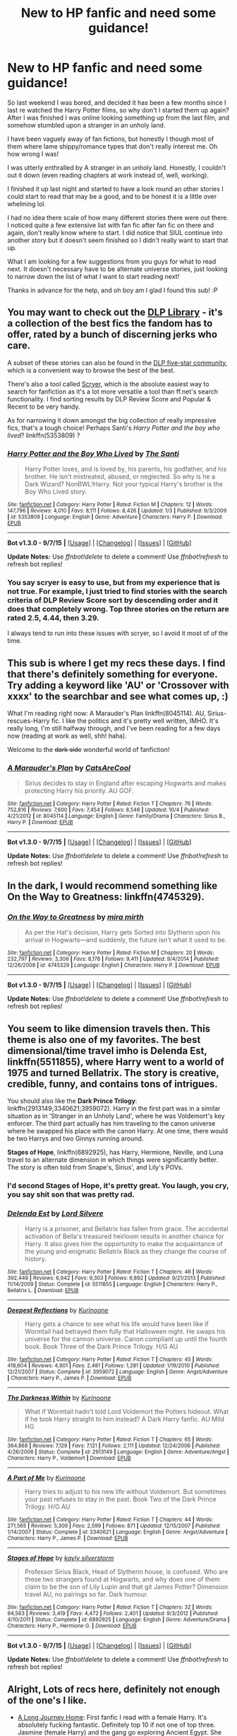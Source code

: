 #+TITLE: New to HP fanfic and need some guidance!

* New to HP fanfic and need some guidance!
:PROPERTIES:
:Author: jolli866
:Score: 27
:DateUnix: 1450346129.0
:DateShort: 2015-Dec-17
:FlairText: Request
:END:
So last weekend I was bored, and decided it has been a few months since I last re watched the Harry Potter films, so why don't I started them up again? After I was finished I was online looking something up from the last film, and somehow stumbled upon a stranger in an unholy land.

I have been vaguely away of fan fictions, but honestly I though most of them where lame shippy/romance types that don't really interest me. Oh how wrong I was!

I was utterly enthralled by A stranger in an unholy land. Honestly, I couldn't out it down (even reading chapters at work instead of, well, working).

I finished it up last night and started to have a look round an other stories I could start to read that may be a good, and to be honest it is a little over whelming lol.

I had no idea there scale of how many different stories there were out there. I noticed quite a few extensive list with fan fic after fan fic on there and again, don't really know where to start. I did notice that SIUL continue into another story but it doesn't seem finished so I didn't really want to start that up.

What I am looking for a few suggestions from you guys for what to read next. It doesn't necessary have to be alternate universe stories, just looking to narrow down the list of what I want to start reading next!

Thanks in advance for the help, and oh boy am I glad I found this sub! :P


** You may want to check out the [[https://forums.darklordpotter.net/forumdisplay.php?f=2][DLP Library]] - it's a collection of the best fics the fandom has to offer, rated by a bunch of discerning jerks who care.

A subset of these stories can also be found in the [[https://www.fanfiction.net/community/DLP-5-Starred-and-Featured-Authors/84507/][DLP five-star community]], which is a convenient way to browse the best of the best.

There's also a tool called [[https://scryer.darklordpotter.net/][Scryer]], which is the absolute easiest way to search for fanfiction as it's a lot more versatile a tool than ff.net's search functionality. I find sorting results by DLP Review Score and Popular & Recent to be very handy.

As for narrowing it down amongst the big collection of really impressive fics, that's a tough choice! Perhaps Santi's /Harry Potter and the boy who lived/? linkffn(5353809) ?
:PROPERTIES:
:Author: Dromeo
:Score: 16
:DateUnix: 1450348348.0
:DateShort: 2015-Dec-17
:END:

*** [[http://www.fanfiction.net/s/5353809/1/][*/Harry Potter and the Boy Who Lived/*]] by [[https://www.fanfiction.net/u/1239654/The-Santi][/The Santi/]]

#+begin_quote
  Harry Potter loves, and is loved by, his parents, his godfather, and his brother. He isn't mistreated, abused, or neglected. So why is he a Dark Wizard? NonBWL!Harry. Not your typical Harry's brother is the Boy Who Lived story.
#+end_quote

^{/Site/: [[http://www.fanfiction.net/][fanfiction.net]] *|* /Category/: Harry Potter *|* /Rated/: Fiction M *|* /Chapters/: 12 *|* /Words/: 147,796 *|* /Reviews/: 4,010 *|* /Favs/: 8,111 *|* /Follows/: 8,426 *|* /Updated/: 1/3 *|* /Published/: 9/3/2009 *|* /id/: 5353809 *|* /Language/: English *|* /Genre/: Adventure *|* /Characters/: Harry P. *|* /Download/: [[http://www.p0ody-files.com/ff_to_ebook/mobile/makeEpub.php?id=5353809][EPUB]]}

--------------

*Bot v1.3.0 - 9/7/15* *|* [[[https://github.com/tusing/reddit-ffn-bot/wiki/Usage][Usage]]] | [[[https://github.com/tusing/reddit-ffn-bot/wiki/Changelog][Changelog]]] | [[[https://github.com/tusing/reddit-ffn-bot/issues/][Issues]]] | [[[https://github.com/tusing/reddit-ffn-bot/][GitHub]]]

*Update Notes:* Use /ffnbot!delete/ to delete a comment! Use /ffnbot!refresh/ to refresh bot replies!
:PROPERTIES:
:Author: FanfictionBot
:Score: 2
:DateUnix: 1450348417.0
:DateShort: 2015-Dec-17
:END:


*** You say scryer is easy to use, but from my experience that is not true. For example, I just tried to find stories with the search criteria of DLP Review Score sort by descending order and it does that completely wrong. Top three stories on the return are rated 2.5, 4.44, then 3.29.

I always tend to run into these issues with scryer, so I avoid it most of of the time.
:PROPERTIES:
:Author: Evilsbane
:Score: 0
:DateUnix: 1450371832.0
:DateShort: 2015-Dec-17
:END:


** This sub is where I get my recs these days. I find that there's definitely something for everyone. Try adding a keyword like 'AU' or 'Crossover with xxxx' to the searchbar and see what comes up, :)

What I'm reading right now: A Marauder's Plan linkffn(8045114). AU, Sirius-rescues-Harry fic. I like the politics and it's pretty well written, IMHO. It's really long, I'm still halfway through, and I've been reading for a few days now (reading at work as well, shh! haha).

Welcome to the +dark side+ wonderful world of fanfiction!
:PROPERTIES:
:Author: serenehime
:Score: 7
:DateUnix: 1450348040.0
:DateShort: 2015-Dec-17
:END:

*** [[http://www.fanfiction.net/s/8045114/1/][*/A Marauder's Plan/*]] by [[https://www.fanfiction.net/u/3926884/CatsAreCool][/CatsAreCool/]]

#+begin_quote
  Sirius decides to stay in England after escaping Hogwarts and makes protecting Harry his priority. AU GOF.
#+end_quote

^{/Site/: [[http://www.fanfiction.net/][fanfiction.net]] *|* /Category/: Harry Potter *|* /Rated/: Fiction T *|* /Chapters/: 76 *|* /Words/: 752,816 *|* /Reviews/: 7,600 *|* /Favs/: 7,454 *|* /Follows/: 8,546 *|* /Updated/: 10/4 *|* /Published/: 4/21/2012 *|* /id/: 8045114 *|* /Language/: English *|* /Genre/: Family/Drama *|* /Characters/: Sirius B., Harry P. *|* /Download/: [[http://www.p0ody-files.com/ff_to_ebook/mobile/makeEpub.php?id=8045114][EPUB]]}

--------------

*Bot v1.3.0 - 9/7/15* *|* [[[https://github.com/tusing/reddit-ffn-bot/wiki/Usage][Usage]]] | [[[https://github.com/tusing/reddit-ffn-bot/wiki/Changelog][Changelog]]] | [[[https://github.com/tusing/reddit-ffn-bot/issues/][Issues]]] | [[[https://github.com/tusing/reddit-ffn-bot/][GitHub]]]

*Update Notes:* Use /ffnbot!delete/ to delete a comment! Use /ffnbot!refresh/ to refresh bot replies!
:PROPERTIES:
:Author: FanfictionBot
:Score: 1
:DateUnix: 1450348068.0
:DateShort: 2015-Dec-17
:END:


** In the dark, I would recommend something like On the Way to Greatness: linkffn(4745329).
:PROPERTIES:
:Author: Lord_Anarchy
:Score: 6
:DateUnix: 1450358221.0
:DateShort: 2015-Dec-17
:END:

*** [[http://www.fanfiction.net/s/4745329/1/][*/On the Way to Greatness/*]] by [[https://www.fanfiction.net/u/1541187/mira-mirth][/mira mirth/]]

#+begin_quote
  As per the Hat's decision, Harry gets Sorted into Slytherin upon his arrival in Hogwarts---and suddenly, the future isn't what it used to be.
#+end_quote

^{/Site/: [[http://www.fanfiction.net/][fanfiction.net]] *|* /Category/: Harry Potter *|* /Rated/: Fiction M *|* /Chapters/: 20 *|* /Words/: 232,797 *|* /Reviews/: 3,306 *|* /Favs/: 8,178 *|* /Follows/: 9,411 *|* /Updated/: 9/4/2014 *|* /Published/: 12/26/2008 *|* /id/: 4745329 *|* /Language/: English *|* /Characters/: Harry P. *|* /Download/: [[http://www.p0ody-files.com/ff_to_ebook/mobile/makeEpub.php?id=4745329][EPUB]]}

--------------

*Bot v1.3.0 - 9/7/15* *|* [[[https://github.com/tusing/reddit-ffn-bot/wiki/Usage][Usage]]] | [[[https://github.com/tusing/reddit-ffn-bot/wiki/Changelog][Changelog]]] | [[[https://github.com/tusing/reddit-ffn-bot/issues/][Issues]]] | [[[https://github.com/tusing/reddit-ffn-bot/][GitHub]]]

*Update Notes:* Use /ffnbot!delete/ to delete a comment! Use /ffnbot!refresh/ to refresh bot replies!
:PROPERTIES:
:Author: FanfictionBot
:Score: 1
:DateUnix: 1450358265.0
:DateShort: 2015-Dec-17
:END:


** You seem to like dimension travels then. This theme is also one of my favorites. The best dimensional/time travel imho is *Delenda Est*, linkffn(5511855), where Harry went to a world of 1975 and turned Bellatrix. The story is creative, credible, funny, and contains tons of intrigues.

You should also like the *Dark Prince Trilogy*: linkffn(2913149;3340621;3959072). Harry in the first part was in a similar situation as in 'Stranger in an Unholy Land', where he was Voldemort's key enforcer. The third part actually has him traveling to the canon universe where he swapped his place with the canon Harry. At one time, there would be two Harrys and two Ginnys running around.

*Stages of Hope*, linkffn(6892925), has Harry, Hermione, Neville, and Luna travel to an alternate dimension in which things were significantly better. The story is often told from Snape's, Sirius', and Lily's POVs.
:PROPERTIES:
:Author: InquisitorCOC
:Score: 5
:DateUnix: 1450370457.0
:DateShort: 2015-Dec-17
:END:

*** I'd second Stages of Hope, it's pretty great. You laugh, you cry, you say shit son that was pretty rad.
:PROPERTIES:
:Author: FutureTrunks
:Score: 3
:DateUnix: 1450384070.0
:DateShort: 2015-Dec-17
:END:


*** [[http://www.fanfiction.net/s/5511855/1/][*/Delenda Est/*]] by [[https://www.fanfiction.net/u/116880/Lord-Silvere][/Lord Silvere/]]

#+begin_quote
  Harry is a prisoner, and Bellatrix has fallen from grace. The accidental activation of Bella's treasured heirloom results in another chance for Harry. It also gives him the opportunity to make the acquaintance of the young and enigmatic Bellatrix Black as they change the course of history.
#+end_quote

^{/Site/: [[http://www.fanfiction.net/][fanfiction.net]] *|* /Category/: Harry Potter *|* /Rated/: Fiction T *|* /Chapters/: 46 *|* /Words/: 392,449 *|* /Reviews/: 6,942 *|* /Favs/: 9,303 *|* /Follows/: 6,892 *|* /Updated/: 9/21/2013 *|* /Published/: 11/14/2009 *|* /Status/: Complete *|* /id/: 5511855 *|* /Language/: English *|* /Characters/: Harry P., Bellatrix L. *|* /Download/: [[http://www.p0ody-files.com/ff_to_ebook/mobile/makeEpub.php?id=5511855][EPUB]]}

--------------

[[http://www.fanfiction.net/s/3959072/1/][*/Deepest Reflections/*]] by [[https://www.fanfiction.net/u/1034541/Kurinoone][/Kurinoone/]]

#+begin_quote
  Harry gets a chance to see what his life would have been like if Wormtail had betrayed them fully that Halloween night. He swaps his universe for the cannon universe. Canon compliant up until the fourth book. Book Three of the Dark Prince Trilogy. H/G AU
#+end_quote

^{/Site/: [[http://www.fanfiction.net/][fanfiction.net]] *|* /Category/: Harry Potter *|* /Rated/: Fiction T *|* /Chapters/: 45 *|* /Words/: 418,604 *|* /Reviews/: 4,901 *|* /Favs/: 2,481 *|* /Follows/: 1,281 *|* /Updated/: 1/19/2010 *|* /Published/: 12/21/2007 *|* /Status/: Complete *|* /id/: 3959072 *|* /Language/: English *|* /Genre/: Angst/Adventure *|* /Characters/: Harry P., James P. *|* /Download/: [[http://www.p0ody-files.com/ff_to_ebook/mobile/makeEpub.php?id=3959072][EPUB]]}

--------------

[[http://www.fanfiction.net/s/2913149/1/][*/The Darkness Within/*]] by [[https://www.fanfiction.net/u/1034541/Kurinoone][/Kurinoone/]]

#+begin_quote
  What if Wormtail hadn't told Lord Voldemort the Potters hideout. What if he took Harry straight to him instead? A Dark Harry fanfic. AU Mild HG
#+end_quote

^{/Site/: [[http://www.fanfiction.net/][fanfiction.net]] *|* /Category/: Harry Potter *|* /Rated/: Fiction T *|* /Chapters/: 65 *|* /Words/: 364,868 *|* /Reviews/: 7,129 *|* /Favs/: 7,121 *|* /Follows/: 2,111 *|* /Updated/: 12/24/2006 *|* /Published/: 4/26/2006 *|* /Status/: Complete *|* /id/: 2913149 *|* /Language/: English *|* /Genre/: Adventure/Angst *|* /Characters/: Harry P., Voldemort *|* /Download/: [[http://www.p0ody-files.com/ff_to_ebook/mobile/makeEpub.php?id=2913149][EPUB]]}

--------------

[[http://www.fanfiction.net/s/3340621/1/][*/A Part of Me/*]] by [[https://www.fanfiction.net/u/1034541/Kurinoone][/Kurinoone/]]

#+begin_quote
  Harry tries to adjust to his new life without Voldemort. But sometimes your past refuses to stay in the past. Book Two of the Dark Prince Trilogy. H/G AU
#+end_quote

^{/Site/: [[http://www.fanfiction.net/][fanfiction.net]] *|* /Category/: Harry Potter *|* /Rated/: Fiction T *|* /Chapters/: 44 *|* /Words/: 271,565 *|* /Reviews/: 5,309 *|* /Favs/: 2,599 *|* /Follows/: 871 *|* /Updated/: 12/15/2007 *|* /Published/: 1/14/2007 *|* /Status/: Complete *|* /id/: 3340621 *|* /Language/: English *|* /Genre/: Angst/Adventure *|* /Characters/: Harry P., James P. *|* /Download/: [[http://www.p0ody-files.com/ff_to_ebook/mobile/makeEpub.php?id=3340621][EPUB]]}

--------------

[[http://www.fanfiction.net/s/6892925/1/][*/Stages of Hope/*]] by [[https://www.fanfiction.net/u/291348/kayly-silverstorm][/kayly silverstorm/]]

#+begin_quote
  Professor Sirius Black, Head of Slytherin house, is confused. Who are these two strangers found at Hogwarts, and why does one of them claim to be the son of Lily Lupin and that git James Potter? Dimension travel AU, no pairings so far. Dark humour.
#+end_quote

^{/Site/: [[http://www.fanfiction.net/][fanfiction.net]] *|* /Category/: Harry Potter *|* /Rated/: Fiction T *|* /Chapters/: 32 *|* /Words/: 94,563 *|* /Reviews/: 3,419 *|* /Favs/: 4,472 *|* /Follows/: 2,401 *|* /Updated/: 9/3/2012 *|* /Published/: 4/10/2011 *|* /Status/: Complete *|* /id/: 6892925 *|* /Language/: English *|* /Genre/: Adventure/Drama *|* /Characters/: Harry P., Hermione G. *|* /Download/: [[http://www.p0ody-files.com/ff_to_ebook/mobile/makeEpub.php?id=6892925][EPUB]]}

--------------

*Bot v1.3.0 - 9/7/15* *|* [[[https://github.com/tusing/reddit-ffn-bot/wiki/Usage][Usage]]] | [[[https://github.com/tusing/reddit-ffn-bot/wiki/Changelog][Changelog]]] | [[[https://github.com/tusing/reddit-ffn-bot/issues/][Issues]]] | [[[https://github.com/tusing/reddit-ffn-bot/][GitHub]]]

*Update Notes:* Use /ffnbot!delete/ to delete a comment! Use /ffnbot!refresh/ to refresh bot replies!
:PROPERTIES:
:Author: FanfictionBot
:Score: 1
:DateUnix: 1450370557.0
:DateShort: 2015-Dec-17
:END:


** Alright, Lots of recs here, definitely not enough of the one's I like.

- [[https://www.fanfiction.net/s/9860311/1/A-Long-Journey-Home][A Long Journey Home]]: First fanfic I read with a female Harry. It's absolutely fucking fantastic. Definitely top 10 if not one of top three. Jasmine (female Harry) and the gang go exploring Ancient Egypt. She fucks up and has to take the long way back.

- [[https://www.fanfiction.net/s/9911469/1/Lily-and-the-Art-of-Being-Sisyphus][Lily and the Art of Being Sisyphus]]: Another one of my top 10 fics. Not sure how to describe this one really. Eleanor Potter is a strange girl who goes to meet her uncle death more often than she should and has odd conversations with her imaginary friend Lenin about the sad state of his revolution.

- [[https://www.fanfiction.net/s/6031176/1/Tied-for-Last][Tied for Last]]: We gotta get you into the weird ships somehow! This is a Tom RiddlexHermione and it's actually pretty good. It does quite well at portraying how fucked up their relationship would be if they ever did have one. (spoiler alert: It's /really/ fucked. Great fic though.)

- [[https://www.fanfiction.net/s/8192853/1/Yes-I-am-Harry-s-Brother][Yes I am Harry's Brother]]: This one is probably one of my favorite Voldemorts. The guy is subtle, manipulative, smart, and /really/ fucked in the head. Oh, and he's Harry's half-brother. Bet you didn't see that coming! Seriously though, this Voldemort's long-term plan is nothing short of awe-inspiring.

- [[https://www.fanfiction.net/s/10677106/1/Seventh-Horcrux][Seventh Horcrux]]: Probably one of the fandom's favorite fics. Harry is subsumed by the horcrux and an insane Lord Voldemort takes his place. Why does he do the things he does? Hell if I know. All I can tell is that it's funny as fuck.

- [[https://www.fanfiction.net/s/4916690/1/Holly-Evans-and-the-Spiral-Path][Holly Evans and the Spiral Path]]: This fic's a happy fic. Happy /Happy/ */Happy/* It has some of the most interesting explorations of womens' rights in the wizarding world I've ever read as well as some great stuff on mental magic. Definitely in my top 10.

- [[https://www.fanfiction.net/s/7370842/1/The-Worst-Muggles-Imaginable][The Worst Muggles Imagineable]]: Turns out the Durselys are Satanists and Harry is Lucifer's firstborn. Yeah. This story kicks ass.

- [[https://www.fanfiction.net/s/9340220/1/Crosswinds-of-Fate][Crosswinds of Fate]]: It's a crossover with Fate//Stay Night. It's got my favorite Dumbledore. He's got just the right mix of competance, political savvy, and power with just a touch of senility.

- [[https://www.fanfiction.net/s/3473224/1/The-Denarian-Renegade][The Denarian Renegade]]: Crossover with the Dresden Files. You don't need to know anything about it to get the crossover. It's a pretty fun read. It's got one of my top 5 Dumbledore's in it massively powerful, incredible magical knowledge, biggest badass ever. Seriously, his robes /eat things that get to close/ when he's fighting.

- [[https://www.fanfiction.net/s/8724634/1/The-Snow-Queen][The Snow Queen]]: Never gonna not recommend this. It's a fantastic read. Fem!Harry gets ported to the Hunger Gamesverse and then gets summoned back for the Triwizard Tournament. She's a charismatic psychopath with a gun fetish and Hermione pretty much becomes a female Mad-Eye Moody because she has nobody to trust at the school. It's got the best fucking Second Task I've ever read (fuck that boring ass lake. You'll understand why I say that when you've read this fic.) This one is probably my favorite fic of all time.

- [[https://www.fanfiction.net/s/7244255/1/One-Wizard-Too-Many][One Wizard Too Many]]: Harry's a tad psychopathic and he doesn't take to well to this whole Tri-Wizard thing.

- [[https://www.fanfiction.net/s/5199602/1/The-Thief-of-Hogwarts][The Thief of Hogwarts]]: Harry's a just your average thief who steals everything that's not nailed down and rearranges the stuff that is. Then he goes to Hogwarts.

- [[https://www.fanfiction.net/s/10645463/1/Hail-Odysseus][Hail Odysseus]]: Harry is raised by Gellert Grindelwald and heads of to Hogwarts for 5th year. Great fic. Easily in my top 20.

- [[https://www.google.com/url?sa=t&rct=j&q=&esrc=s&source=web&cd=1&cad=rja&uact=8&ved=0ahUKEwiJsYifvOPJAhWIez4KHUP7A3kQFgggMAA&url=https%3A%2F%2Fwww.fanfiction.net%2Fs%2F8177168%2F1%2FWand-and-Shield&usg=AFQjCNGaE03-Gf0-WuTm6htjC3KTsrLcvQ][Wand and Shield]]: Harry ends up in the MCU with Tony Stark and Iron Man and stuff. It's great. Probably one of the best crossovers in the fandom I think.

- [[http://www.fanfiction.net/s/10884162/1/][Incendio]]: Smaug lost his son to orcs years before taking Erebor. In another world Harry Potter is experiencing some strange new symptoms while taking part in the Tri-Wizard Tournament. But how could these two things possibly be connected?

- [[http://www.fanfiction.net/s/5483280/1/][Harry Potter and the Champion's Champion]]: It's a crack filled Ron bash fest. There's nothing but Ron bashing here. Don't read if you like Ron.

- [[https://www.fanfiction.net/s/8854828/1/A-Crime-Fitting-the-Punishment-or-Dumbledore-s-Monster][Dumbledore's Monster]]: Personally, I think that this is the only way that post canon thing can end. They didn't really tie up any of the loose ends, nothing really changed except now the Dark Lord is dead and his followers are no longer tied to the whims of an insane psychopath.

- [[https://www.fanfiction.net/s/4726291/1/Eternal-Return][Eternal Return]]: It's for the Greater Good. All of it. Probably one of my top ten fan fics.

- [[https://www.fanfiction.net/s/1291535/1/Betrayed][Betrayed]]: Harry is sent to Azkaban for a crime he didn't commit. One of the only good ones in this genre imo.

- [[https://www.fanfiction.net/s/8979274/1/Love-is-a-Many-Splendored-thing][Love is a Many Splendored Thing]]: Again, there's just something fishy about the epilogue that makes me love these kinds of stories. This one's better than the other imo though.

- [[https://www.google.com/url?sa=t&rct=j&q=&esrc=s&source=web&cd=1&cad=rja&uact=8&ved=0ahUKEwjmqI2IwePJAhVDcT4KHWHYCnkQFggdMAA&url=https%3A%2F%2Fwww.fanfiction.net%2Fs%2F2217444%2F1%2FA-Mary-Sue-Alphabet&usg=AFQjCNGr7ZO5IkWQxTi7CfCnY5z0VWzxhg][A Mary Sue Alphabet]]: This one makes fun of a bunch of Mary Sue stories. It's pretty funny.

- [[https://www.fanfiction.net/s/11635055/1/A-Certain-Scientific-Accelerator-may-also-be-a-wizard][A Certain Scientific Accelerator, may also be a wizard]]: I /really/ like this fic so far. Accelerator is Harry. He, Last Order, Railgun and Misaka Worst get dragged back to Hogwarts by the TriWizard Cup while they're experimenting on Accelerator's calculation assistance device. It's probably in my top five fics at the moment just because Last Order is [[http://vignette2.wikia.nocookie.net/to-aru-majutsu-no-index/images/8/84/LastOrder_Profile.png/revision/latest?cb=20110321095954][the]] [[http://vignette3.wikia.nocookie.net/to-aru-majutsu-no-index/images/e/e2/Last_Order1.jpg/revision/latest?cb=20100326130326][cutest]] [[https://49.media.tumblr.com/f35a88a7f38f5180c7e7cdfad1259ddc/tumblr_ms1horbhGS1sstysro1_400.gif][goddamn]] [[http://vignette2.wikia.nocookie.net/to-aru-majutsu-no-index/images/8/84/LastOrder_Profile.png/revision/latest?cb=20110321095954][character]] [[http://2.bp.blogspot.com/-SF7kWOeQOCE/VAXVUn_QHoI/AAAAAAAAA5g/wJ48tilPKqI/s1600/Screenshot_21.png][of]] [[http://i.imgur.com/dWkcEeo.gif][all time.]]

- [[https://parahumans.wordpress.com/table-of-contents/][Worm]]: It's the heartwarming story of a girl who gets superpowers and decides that she's gonna become a hero. She makes lots of new friends and defeats lots of villains with the help of a beautiful angel who loves to sing. It's not Harry Potter, but definitely a great short story for a plane ride ^{^{^{^{or}}}} ^{^{^{^{three}}}}

And that's most of my big recs. I've got about 100 other ones if you want more.
:PROPERTIES:
:Score: 5
:DateUnix: 1450377363.0
:DateShort: 2015-Dec-17
:END:

*** Man, you are a bad person, that might be the most misleading description for Worm that I have ever read.
:PROPERTIES:
:Author: Evilsbane
:Score: 2
:DateUnix: 1450417180.0
:DateShort: 2015-Dec-18
:END:

**** I know, I can't imagine being able to finish it in only 3x12 hour flights! That thing was LONG. Easily worth it, though.

And to expand on the description... Well, what are heroes if not villains with good PR? (And perhaps government sponsorship)
:PROPERTIES:
:Author: Dusk_Star
:Score: 2
:DateUnix: 1450455094.0
:DateShort: 2015-Dec-18
:END:

***** Don't get me wrong, I absolutely love Worm, it is a fantastic work of fiction. It's so long though, and I had to take breaks to process and cheer up every once in a while.
:PROPERTIES:
:Author: Evilsbane
:Score: 1
:DateUnix: 1450456627.0
:DateShort: 2015-Dec-18
:END:


** Oh man, how could I forget this one - linkffn(Prince of the Dark Kingdom)
:PROPERTIES:
:Author: midasgoldentouch
:Score: 5
:DateUnix: 1450378657.0
:DateShort: 2015-Dec-17
:END:

*** [[http://www.fanfiction.net/s/3766574/1/][*/Prince of the Dark Kingdom/*]] by [[https://www.fanfiction.net/u/1355498/Mizuni-sama][/Mizuni-sama/]]

#+begin_quote
  Ten years ago, Voldemort created his kingdom. Now a confused young wizard stumbles into it, and carves out a destiny. AU. Nondark Harry. MentorVoldemort. VII Ch.8 In which someone is dead, wounded, or kidnapped in every scene.
#+end_quote

^{/Site/: [[http://www.fanfiction.net/][fanfiction.net]] *|* /Category/: Harry Potter *|* /Rated/: Fiction M *|* /Chapters/: 147 *|* /Words/: 1,253,480 *|* /Reviews/: 10,709 *|* /Favs/: 6,147 *|* /Follows/: 5,560 *|* /Updated/: 6/17/2014 *|* /Published/: 9/3/2007 *|* /id/: 3766574 *|* /Language/: English *|* /Genre/: Drama/Adventure *|* /Characters/: Harry P., Voldemort *|* /Download/: [[http://www.p0ody-files.com/ff_to_ebook/mobile/makeEpub.php?id=3766574][EPUB]]}

--------------

*Bot v1.3.0 - 9/7/15* *|* [[[https://github.com/tusing/reddit-ffn-bot/wiki/Usage][Usage]]] | [[[https://github.com/tusing/reddit-ffn-bot/wiki/Changelog][Changelog]]] | [[[https://github.com/tusing/reddit-ffn-bot/issues/][Issues]]] | [[[https://github.com/tusing/reddit-ffn-bot/][GitHub]]]

*Update Notes:* Use /ffnbot!delete/ to delete a comment! Use /ffnbot!refresh/ to refresh bot replies!
:PROPERTIES:
:Author: FanfictionBot
:Score: 1
:DateUnix: 1450378764.0
:DateShort: 2015-Dec-17
:END:


*** This guy writes a million word story over the course of seven years and then abandones it. That sucks.
:PROPERTIES:
:Author: nounusednames
:Score: 0
:DateUnix: 1450461255.0
:DateShort: 2015-Dec-18
:END:


** My personal favourite fanfiction, and one that you'll find highly rated almost everywhere, is linkffn(Backwards with Purpose- Always and Always.) I would highly, highly, /highly/ recommend starting out here. It's an unforgettable journey, and the very first chapter can suck in people without the least interest in fanfiction- I can personally attest to that.
:PROPERTIES:
:Author: raddaya
:Score: 8
:DateUnix: 1450359783.0
:DateShort: 2015-Dec-17
:END:

*** On the flipside I thought it was terrible. It always felt corny and paedo-y to me if I'm thinking of the right fic.
:PROPERTIES:
:Author: FutureTrunks
:Score: 6
:DateUnix: 1450383944.0
:DateShort: 2015-Dec-17
:END:


*** [[http://www.fanfiction.net/s/4101650/1/][*/Backward With Purpose Part I: Always and Always/*]] by [[https://www.fanfiction.net/u/386600/Deadwoodpecker][/Deadwoodpecker/]]

#+begin_quote
  AU. Harry, Ron, and Ginny send themselves back in time to avoid the destruction of everything they hold dear, and the deaths of everyone they love. This story is now complete! Stay tuned for the sequel!
#+end_quote

^{/Site/: [[http://www.fanfiction.net/][fanfiction.net]] *|* /Category/: Harry Potter *|* /Rated/: Fiction M *|* /Chapters/: 57 *|* /Words/: 287,429 *|* /Reviews/: 4,203 *|* /Favs/: 4,946 *|* /Follows/: 1,740 *|* /Updated/: 10/12 *|* /Published/: 2/28/2008 *|* /Status/: Complete *|* /id/: 4101650 *|* /Language/: English *|* /Characters/: Harry P., Ginny W. *|* /Download/: [[http://www.p0ody-files.com/ff_to_ebook/mobile/makeEpub.php?id=4101650][EPUB]]}

--------------

*Bot v1.3.0 - 9/7/15* *|* [[[https://github.com/tusing/reddit-ffn-bot/wiki/Usage][Usage]]] | [[[https://github.com/tusing/reddit-ffn-bot/wiki/Changelog][Changelog]]] | [[[https://github.com/tusing/reddit-ffn-bot/issues/][Issues]]] | [[[https://github.com/tusing/reddit-ffn-bot/][GitHub]]]

*Update Notes:* Use /ffnbot!delete/ to delete a comment! Use /ffnbot!refresh/ to refresh bot replies!
:PROPERTIES:
:Author: FanfictionBot
:Score: 2
:DateUnix: 1450359876.0
:DateShort: 2015-Dec-17
:END:

**** So I took the plunge and picked this one at random last night. The first few chapters definitely pulled me in and I am enjoying it quite a lot. Although I can see where FutureTrunks is coming from with the paedo-y stuff. Isn't too bad right now, but I can see it going down a slippery slope lol.
:PROPERTIES:
:Author: jolli866
:Score: 1
:DateUnix: 1450428858.0
:DateShort: 2015-Dec-18
:END:


** I'm going to recommend a romance because I read it lately and absolutely loved it. Its adult Harry, post Hogwarts.

linkffn(Grow Young with Me)
:PROPERTIES:
:Author: howtopleaseme
:Score: 5
:DateUnix: 1450374148.0
:DateShort: 2015-Dec-17
:END:

*** [[http://www.fanfiction.net/s/11111990/1/][*/Grow Young With Me/*]] by [[https://www.fanfiction.net/u/997444/Taliesin19][/Taliesin19/]]

#+begin_quote
  He always sat there, just staring out the window. The nameless man with sad eyes. He bothered no one, and no one bothered him. Until now, that is. Abigail Waters knew her curiosity would one day be the death of her...but not today. Today it would give her life instead.
#+end_quote

^{/Site/: [[http://www.fanfiction.net/][fanfiction.net]] *|* /Category/: Harry Potter *|* /Rated/: Fiction T *|* /Chapters/: 19 *|* /Words/: 125,451 *|* /Reviews/: 343 *|* /Favs/: 618 *|* /Follows/: 933 *|* /Updated/: 11/13 *|* /Published/: 3/14 *|* /id/: 11111990 *|* /Language/: English *|* /Genre/: Family/Romance *|* /Characters/: Harry P., OC *|* /Download/: [[http://www.p0ody-files.com/ff_to_ebook/mobile/makeEpub.php?id=11111990][EPUB]]}

--------------

*Bot v1.3.0 - 9/7/15* *|* [[[https://github.com/tusing/reddit-ffn-bot/wiki/Usage][Usage]]] | [[[https://github.com/tusing/reddit-ffn-bot/wiki/Changelog][Changelog]]] | [[[https://github.com/tusing/reddit-ffn-bot/issues/][Issues]]] | [[[https://github.com/tusing/reddit-ffn-bot/][GitHub]]]

*Update Notes:* Use /ffnbot!delete/ to delete a comment! Use /ffnbot!refresh/ to refresh bot replies!
:PROPERTIES:
:Author: FanfictionBot
:Score: 2
:DateUnix: 1450374165.0
:DateShort: 2015-Dec-17
:END:


** I am going to repeat something that has been mentioned in the sub at least once in the past. Nonetheless, here goes.

You are new to fanfiction, so you have not yet become accustomed to or easily annoyed by common cliches or dubious plot devices of this genre. Therefore, there are certain stories that people here ( me included ) would suggest you avoid, but could prove to be really fun for you nonetheless.

If you start off with reading the best of the best, you will become a 'jaded' and picky reader faster, missing out on a lot of potential fun reads.

To loosely quote someone else, when you first discover FF it is like a quest, where you strive to search, read, exclaim and cuss on a variety of stories by yourself. You spot what you would later on characterize as mediocre stories, and still enjoy them. You find what others hail as perfect ones, while you wish the author's PC would break down already. It can be a frustrating but intriguing experience at the same time.

Anyway, no matter what you decide to read, I hope you have fun.
:PROPERTIES:
:Author: Vardso
:Score: 5
:DateUnix: 1450447085.0
:DateShort: 2015-Dec-18
:END:


** Let's see - I'll give you a good range of stuff if possible.\\
Linkffn(Emperor by Marquis Black); linkffn(Saving Connor); linkffn(Starnlicht); linkffn(Ron El Greco); linkffn(Applied Cultural Anthropology); linkffn(Champion by OctaviusOwl); linkffn(Reign of the Serpent); linkffn(Forging the Sword); linkffn(The Changeling); linkffn(Truth, or Amends and Reconciliation)

Just for starters. That should help you get a sense of what stuff you like.
:PROPERTIES:
:Author: midasgoldentouch
:Score: 3
:DateUnix: 1450378388.0
:DateShort: 2015-Dec-17
:END:

*** [[http://www.fanfiction.net/s/9591005/1/][*/Champion/*]] by [[https://www.fanfiction.net/u/1349264/OctaviusOwl][/OctaviusOwl/]]

#+begin_quote
  Voldemort won the war. Harry Evans attends Hogwarts where discrimination is rampant. Voldemort rules Britain but a Resistance movement is fighting back. No one knows much about them for sure, except for their name: The Marauders. Fourth Year. TriWizard Tournament. AU.
#+end_quote

^{/Site/: [[http://www.fanfiction.net/][fanfiction.net]] *|* /Category/: Harry Potter *|* /Rated/: Fiction M *|* /Chapters/: 20 *|* /Words/: 79,036 *|* /Reviews/: 408 *|* /Favs/: 905 *|* /Follows/: 1,324 *|* /Updated/: 8/7 *|* /Published/: 8/12/2013 *|* /id/: 9591005 *|* /Language/: English *|* /Genre/: Adventure *|* /Characters/: Harry P., Fleur D. *|* /Download/: [[http://www.p0ody-files.com/ff_to_ebook/mobile/makeEpub.php?id=9591005][EPUB]]}

--------------

[[http://www.fanfiction.net/s/6919395/1/][*/The Changeling/*]] by [[https://www.fanfiction.net/u/763509/Annerb][/Annerb/]]

#+begin_quote
  Ginny is sorted into Slytherin. It takes her seven years to figure out why. In-progress.
#+end_quote

^{/Site/: [[http://www.fanfiction.net/][fanfiction.net]] *|* /Category/: Harry Potter *|* /Rated/: Fiction T *|* /Chapters/: 5 *|* /Words/: 99,552 *|* /Reviews/: 89 *|* /Favs/: 270 *|* /Follows/: 337 *|* /Updated/: 4/16 *|* /Published/: 4/19/2011 *|* /id/: 6919395 *|* /Language/: English *|* /Genre/: Drama/Angst *|* /Characters/: Ginny W. *|* /Download/: [[http://www.p0ody-files.com/ff_to_ebook/mobile/makeEpub.php?id=6919395][EPUB]]}

--------------

[[http://www.fanfiction.net/s/2580283/1/][*/Saving Connor/*]] by [[https://www.fanfiction.net/u/895946/Lightning-on-the-Wave][/Lightning on the Wave/]]

#+begin_quote
  AU, eventual HPDM slash, very Slytherin!Harry. Harry's twin Connor is the Boy Who Lived, and Harry is devoted to protecting him by making himself look ordinary. But certain people won't let Harry stay in the shadows... COMPLETE
#+end_quote

^{/Site/: [[http://www.fanfiction.net/][fanfiction.net]] *|* /Category/: Harry Potter *|* /Rated/: Fiction M *|* /Chapters/: 22 *|* /Words/: 81,263 *|* /Reviews/: 1,731 *|* /Favs/: 4,447 *|* /Follows/: 952 *|* /Updated/: 10/5/2005 *|* /Published/: 9/15/2005 *|* /Status/: Complete *|* /id/: 2580283 *|* /Language/: English *|* /Genre/: Adventure *|* /Characters/: Harry P. *|* /Download/: [[http://www.p0ody-files.com/ff_to_ebook/mobile/makeEpub.php?id=2580283][EPUB]]}

--------------

[[http://www.fanfiction.net/s/9783012/1/][*/Reign of the Serpent/*]] by [[https://www.fanfiction.net/u/2933548/AlphaEph19][/AlphaEph19/]]

#+begin_quote
  AU. Salazar Slytherin once left Hogwarts in disgrace, vowing to return. He kept his word. A thousand years later he rules Wizarding Britain according to the principles of blood purity, with no end to his reign in sight. The spirit of rebellion kindles slowly, until the green-eyed scion of a broken House and a Muggleborn genius with an axe to grind unite to set the world ablaze.
#+end_quote

^{/Site/: [[http://www.fanfiction.net/][fanfiction.net]] *|* /Category/: Harry Potter *|* /Rated/: Fiction T *|* /Chapters/: 14 *|* /Words/: 120,279 *|* /Reviews/: 316 *|* /Favs/: 535 *|* /Follows/: 774 *|* /Updated/: 11/7 *|* /Published/: 10/21/2013 *|* /id/: 9783012 *|* /Language/: English *|* /Genre/: Fantasy/Adventure *|* /Characters/: Harry P., Hermione G. *|* /Download/: [[http://www.p0ody-files.com/ff_to_ebook/mobile/makeEpub.php?id=9783012][EPUB]]}

--------------

[[http://www.fanfiction.net/s/5904185/1/][*/Emperor/*]] by [[https://www.fanfiction.net/u/1227033/Marquis-Black][/Marquis Black/]]

#+begin_quote
  Some men live their whole lives at peace and are content. Others are born with an unquenchable fire and change the world forever. Inspired by the rise of Napoleon, Augustus, Nobunaga, and T'sao T'sao. Very AU.
#+end_quote

^{/Site/: [[http://www.fanfiction.net/][fanfiction.net]] *|* /Category/: Harry Potter *|* /Rated/: Fiction M *|* /Chapters/: 42 *|* /Words/: 619,123 *|* /Reviews/: 1,722 *|* /Favs/: 2,624 *|* /Follows/: 2,370 *|* /Updated/: 12/25/2014 *|* /Published/: 4/17/2010 *|* /id/: 5904185 *|* /Language/: English *|* /Genre/: Adventure *|* /Characters/: Harry P. *|* /Download/: [[http://www.p0ody-files.com/ff_to_ebook/mobile/makeEpub.php?id=5904185][EPUB]]}

--------------

[[http://www.fanfiction.net/s/3557725/1/][*/Forging the Sword/*]] by [[https://www.fanfiction.net/u/318654/Myst-Shadow][/Myst Shadow/]]

#+begin_quote
  ::Year 2 Divergence:: What does it take, to reshape a child? And if reshaped, what then is formed? Down in the Chamber, a choice is made. (Harry's Gryffindor traits were always so much scarier than other peoples'.)
#+end_quote

^{/Site/: [[http://www.fanfiction.net/][fanfiction.net]] *|* /Category/: Harry Potter *|* /Rated/: Fiction T *|* /Chapters/: 15 *|* /Words/: 152,578 *|* /Reviews/: 2,916 *|* /Favs/: 6,739 *|* /Follows/: 8,291 *|* /Updated/: 8/19/2014 *|* /Published/: 5/26/2007 *|* /id/: 3557725 *|* /Language/: English *|* /Genre/: Adventure *|* /Characters/: Harry P., Ron W., Hermione G. *|* /Download/: [[http://www.p0ody-files.com/ff_to_ebook/mobile/makeEpub.php?id=3557725][EPUB]]}

--------------

[[http://www.fanfiction.net/s/5537755/1/][*/Amends, or Truth and Reconciliation/*]] by [[https://www.fanfiction.net/u/1994264/Vera-Rozalsky][/Vera Rozalsky/]]

#+begin_quote
  Post-DH, Hermione confronts the post-war world, including the wizarding War Crimes Trials of 1999, rogue Dementors, werewolf packs, and Ministry intrigue. All is not well, and this is nothing new. Rated M for later chapters.
#+end_quote

^{/Site/: [[http://www.fanfiction.net/][fanfiction.net]] *|* /Category/: Harry Potter *|* /Rated/: Fiction M *|* /Chapters/: 69 *|* /Words/: 341,061 *|* /Reviews/: 1,115 *|* /Favs/: 501 *|* /Follows/: 601 *|* /Updated/: 3/20 *|* /Published/: 11/26/2009 *|* /id/: 5537755 *|* /Language/: English *|* /Genre/: Drama/Romance *|* /Characters/: Hermione G., Neville L. *|* /Download/: [[http://www.p0ody-files.com/ff_to_ebook/mobile/makeEpub.php?id=5537755][EPUB]]}

--------------

[[http://www.fanfiction.net/s/8596476/1/][*/Starnlicht/*]] by [[https://www.fanfiction.net/u/2556095/Marquis-Carabas][/Marquis Carabas/]]

#+begin_quote
  In the year 1590, new threats have arisen against wizarding Britain. After a series of murders of magic-users at the hands of muggles, one witch, Judith Fairweather, must discover the cause of the attacks and the reason behind their success for the government of wizarding Britain - all while keeping her own hide intact. Collecting a generous fee would be an entirely welcome bonus.
#+end_quote

^{/Site/: [[http://www.fanfiction.net/][fanfiction.net]] *|* /Category/: Harry Potter *|* /Rated/: Fiction T *|* /Chapters/: 20 *|* /Words/: 108,793 *|* /Reviews/: 39 *|* /Favs/: 29 *|* /Follows/: 20 *|* /Updated/: 10/27/2013 *|* /Published/: 10/9/2012 *|* /Status/: Complete *|* /id/: 8596476 *|* /Language/: English *|* /Genre/: Adventure/Mystery *|* /Download/: [[http://www.p0ody-files.com/ff_to_ebook/mobile/makeEpub.php?id=8596476][EPUB]]}

--------------

*Bot v1.3.0 - 9/7/15* *|* [[[https://github.com/tusing/reddit-ffn-bot/wiki/Usage][Usage]]] | [[[https://github.com/tusing/reddit-ffn-bot/wiki/Changelog][Changelog]]] | [[[https://github.com/tusing/reddit-ffn-bot/issues/][Issues]]] | [[[https://github.com/tusing/reddit-ffn-bot/][GitHub]]]

*Update Notes:* Use /ffnbot!delete/ to delete a comment! Use /ffnbot!refresh/ to refresh bot replies!
:PROPERTIES:
:Author: FanfictionBot
:Score: 1
:DateUnix: 1450378474.0
:DateShort: 2015-Dec-17
:END:


*** [[http://www.fanfiction.net/s/9238861/1/][*/Applied Cultural Anthropology, or/*]] by [[https://www.fanfiction.net/u/2675402/jacobk][/jacobk/]]

#+begin_quote
  ... How I Learned to Stop Worrying and Love the Cruciatus. Albus Dumbledore always worried about the parallels between Harry Potter and Tom Riddle. But let's be honest, Harry never really had the drive to be the next dark lord. Of course, things may have turned out quite differently if one of the other muggle-raised Gryffindors wound up in Slytherin instead.
#+end_quote

^{/Site/: [[http://www.fanfiction.net/][fanfiction.net]] *|* /Category/: Harry Potter *|* /Rated/: Fiction T *|* /Chapters/: 14 *|* /Words/: 130,578 *|* /Reviews/: 1,733 *|* /Favs/: 3,050 *|* /Follows/: 3,928 *|* /Updated/: 6/21 *|* /Published/: 4/26/2013 *|* /id/: 9238861 *|* /Language/: English *|* /Genre/: Adventure *|* /Characters/: Hermione G., Severus S. *|* /Download/: [[http://www.p0ody-files.com/ff_to_ebook/mobile/makeEpub.php?id=9238861][EPUB]]}

--------------

[[http://www.fanfiction.net/s/5906518/1/][*/Ron El Greco/*]] by [[https://www.fanfiction.net/u/900634/Solstice-Muse][/Solstice Muse/]]

#+begin_quote
  Ron Weasley is a happily married man,new father,Diplomatic Auror. This is a story about global wizarding politics,love,friendship,murder,corruption and the breaking point of a good man. Mostly it's about Hermione putting her good man back together again.
#+end_quote

^{/Site/: [[http://www.fanfiction.net/][fanfiction.net]] *|* /Category/: Harry Potter *|* /Rated/: Fiction M *|* /Chapters/: 13 *|* /Words/: 67,650 *|* /Reviews/: 73 *|* /Favs/: 49 *|* /Follows/: 23 *|* /Updated/: 5/2/2010 *|* /Published/: 4/18/2010 *|* /Status/: Complete *|* /id/: 5906518 *|* /Language/: English *|* /Genre/: Angst/Drama *|* /Characters/: Ron W., Hermione G. *|* /Download/: [[http://www.p0ody-files.com/ff_to_ebook/mobile/makeEpub.php?id=5906518][EPUB]]}

--------------

*Bot v1.3.0 - 9/7/15* *|* [[[https://github.com/tusing/reddit-ffn-bot/wiki/Usage][Usage]]] | [[[https://github.com/tusing/reddit-ffn-bot/wiki/Changelog][Changelog]]] | [[[https://github.com/tusing/reddit-ffn-bot/issues/][Issues]]] | [[[https://github.com/tusing/reddit-ffn-bot/][GitHub]]]

*Update Notes:* Use /ffnbot!delete/ to delete a comment! Use /ffnbot!refresh/ to refresh bot replies!
:PROPERTIES:
:Author: FanfictionBot
:Score: 1
:DateUnix: 1450378478.0
:DateShort: 2015-Dec-17
:END:


** Wow! That a lot everyone for all the recommendations! My reading list will be stocked up for a long time now haha.

Going to start one tonight when I am off to bed, the only hard part will be choosing one lol.

I can't believe there are so many of them. Can;t wait to get stuck in :P
:PROPERTIES:
:Author: jolli866
:Score: 3
:DateUnix: 1450387205.0
:DateShort: 2015-Dec-18
:END:


** [[https://www.fanfiction.net/s/8175132/1/Jamie-Evans-and-Fate-s-Fool][Jamie Evans and Fate's Bitch]] is absolutely hilarious - it's a fantastically clever fic, the narrator's voice is wonderfully sarcastic, and it makes all sorts of fun allusions. You should read it.

[[https://www.fanfiction.net/s/7118223/1/Elsewhere-but-not-Elsewhen][Elsewhere, but not Elsewhen]], by the same author as Jamie Evans, is a dimensional-travel fic that has a rather dark side, but has many moments of clever gallows humour. Unfortunately, the fic seems to be either dormant or dead.

[[https://www.fanfiction.net/s/7410369/1/Time-Heals-All-Wounds][Time Heals All Wounds]] had me on the edge of my seat the entire damn time; /this fic alone/ made Bellatrix/Hermione one of my favourite pairings. Lots of wonderful scenes and lots of angst. There's a few short sequels by the author that follow up the events of the main story.

[[https://www.fanfiction.net/s/3964606/1/Alexandra-Quick-and-the-Thorn-Circle][Alexandra Quick and the Thorn Circle]], [[https://www.fanfiction.net/s/4684861/1/Alexandra-Quick-and-the-Lands-Below][Alexandra Quick and the Lands Below]], [[https://www.fanfiction.net/s/5784632/1/Alexandra-Quick-and-the-Deathly-Regiment][Alexandra Quick and the Deathly Regiment]], and [[https://www.fanfiction.net/s/7689884/1/Alexandra-Quick-and-the-Stars-Above][Alexandra Quick and the Stars Above]]

Basically, these are set in Magical America, 10 years after Voldemort was defeated, and don't involve any of the original cast in any way. That fact turns some people off, along with the somewhat annoying protagonist, but the writing and plot-crafting is absolutely spectacular. Thorn Circle is the first in an ongoing series - all are novel-length, and the 5th is set to maybe come out sometime next year (if Inverarity gets a move on). They're /truly/ in a class of their own, quality-wise.

[[https://www.fanfiction.net/s/6919395/1/The-Changeling][The Changeling]] is the single best Slytherin!Ginny fic out there, and perhaps even the best Ginny's-perspective fic ever written.

[[https://www.fanfiction.net/s/6092362/1/Shadow-Walks][Shadow Walks]] is a great, if very angsty, Harry/Hermione fic without any of the usual bullshit that accompanies such fics (i.e. Weasley-bashing, Dumbledore-bashing, dumbing down Hermione, et cetera). Dimensional travel plays a large part, as does Luna.

[[https://www.fanfiction.net/s/2006636/1/Catechism][Catechism]] is perhaps one of the most terrifying fics I've ever read, and it explores an unusual concept in astounding depth. Read at your own risk.

[[https://www.fanfiction.net/s/5906518/1/Ron-El-Greco][Ron El Greco]] explores the more adult, parental side of Ron/Hermione, and involves Ron being a diplomatic Auror in a rogue Middle Eastern city-state. Very adventurous, but ultimately down-to-earth. Canon-compatible, if you tilt your head a bit.

[[https://www.fanfiction.net/s/3894793/1/Harry-Potter-and-the-Distaff-Side][Harry Potter and the Distaff Side]] is also a really detailed delving into a concept that, unlike with Catechism, has been done a few times before, but NEVER to the degree that Distaff does it. Sadly, it's either dormant or dead.
:PROPERTIES:
:Author: Karinta
:Score: 2
:DateUnix: 1450474282.0
:DateShort: 2015-Dec-19
:END:


** Welcome! I'll start by linking some oneshots and shorter stories. They're quick to read and generally recommended. It's not even close to all of the good oneshots out there, but a majority of redditors on [[/r/hpfanfiction][r/hpfanfiction]] will have read these so it'll give you some common ground if you're familiar with them. linkffn(7062230;4152700;8461800;5998729;4356667;7713063)

- Concentric Wavelengths: oneshot, action/horror/mystery
- Cauterize: oneshot, looking at the damage from the war
- Twine Bracelet: oneshot, tragedy
- The Valley of the Kings Massacre- oneshot, cursebreaker Harry
- Wish Carefully- oneshot, Lucius wishes his side hadn't won
- Elizium for the Sleepless Souls: short story, action/mystery/horror
:PROPERTIES:
:Score: 3
:DateUnix: 1450364525.0
:DateShort: 2015-Dec-17
:END:

*** [[http://www.fanfiction.net/s/8461800/1/][*/The Twine Bracelet/*]] by [[https://www.fanfiction.net/u/653366/CheddarTrek][/CheddarTrek/]]

#+begin_quote
  Colin Creevey leaves his camera with a muggle girl but never returns to collect it.
#+end_quote

^{/Site/: [[http://www.fanfiction.net/][fanfiction.net]] *|* /Category/: Harry Potter *|* /Rated/: Fiction K+ *|* /Words/: 657 *|* /Reviews/: 119 *|* /Favs/: 325 *|* /Follows/: 56 *|* /Published/: 8/24/2012 *|* /Status/: Complete *|* /id/: 8461800 *|* /Language/: English *|* /Genre/: Romance/Tragedy *|* /Characters/: Colin C., OC *|* /Download/: [[http://www.p0ody-files.com/ff_to_ebook/mobile/makeEpub.php?id=8461800][EPUB]]}

--------------

[[http://www.fanfiction.net/s/7713063/1/][*/Elizium for the Sleepless Souls/*]] by [[https://www.fanfiction.net/u/1508866/Voice-of-the-Nephilim][/Voice of the Nephilim/]]

#+begin_quote
  The crumbling island prison of Azkaban has been evacuated, its remaining prisoners left behind. Time growing short, Harry Potter will make one final bid for freedom, enlisting an unlikely crew of allies in a daring escape, where nothing is as it seems.
#+end_quote

^{/Site/: [[http://www.fanfiction.net/][fanfiction.net]] *|* /Category/: Harry Potter *|* /Rated/: Fiction M *|* /Chapters/: 9 *|* /Words/: 52,712 *|* /Reviews/: 254 *|* /Favs/: 585 *|* /Follows/: 541 *|* /Updated/: 3/7/2014 *|* /Published/: 1/5/2012 *|* /Status/: Complete *|* /id/: 7713063 *|* /Language/: English *|* /Genre/: Horror *|* /Characters/: Harry P. *|* /Download/: [[http://www.p0ody-files.com/ff_to_ebook/mobile/makeEpub.php?id=7713063][EPUB]]}

--------------

[[http://www.fanfiction.net/s/4152700/1/][*/Cauterize/*]] by [[https://www.fanfiction.net/u/24216/Lady-Altair][/Lady Altair/]]

#+begin_quote
  "Of course it's missing something vital. That's the point." Dennis Creevey takes up his brother's camera after the war.
#+end_quote

^{/Site/: [[http://www.fanfiction.net/][fanfiction.net]] *|* /Category/: Harry Potter *|* /Rated/: Fiction K+ *|* /Words/: 1,648 *|* /Reviews/: 1,314 *|* /Favs/: 5,117 *|* /Follows/: 432 *|* /Published/: 3/24/2008 *|* /Status/: Complete *|* /id/: 4152700 *|* /Language/: English *|* /Genre/: Tragedy *|* /Characters/: Dennis C. *|* /Download/: [[http://www.p0ody-files.com/ff_to_ebook/mobile/makeEpub.php?id=4152700][EPUB]]}

--------------

[[http://www.fanfiction.net/s/5998729/1/][*/The Valley of the Kings Massacre/*]] by [[https://www.fanfiction.net/u/1228238/DisobedienceWriter][/DisobedienceWriter/]]

#+begin_quote
  An adult Harry finds his destiny as an independent curse breaker in Egypt.
#+end_quote

^{/Site/: [[http://www.fanfiction.net/][fanfiction.net]] *|* /Category/: Harry Potter *|* /Rated/: Fiction M *|* /Words/: 13,177 *|* /Reviews/: 317 *|* /Favs/: 1,865 *|* /Follows/: 424 *|* /Published/: 5/25/2010 *|* /Status/: Complete *|* /id/: 5998729 *|* /Language/: English *|* /Genre/: Adventure/Supernatural *|* /Characters/: Harry P. *|* /Download/: [[http://www.p0ody-files.com/ff_to_ebook/mobile/makeEpub.php?id=5998729][EPUB]]}

--------------

[[http://www.fanfiction.net/s/4356667/1/][*/Wish Carefully/*]] by [[https://www.fanfiction.net/u/1193258/Ten-Toes][/Ten Toes/]]

#+begin_quote
  REVISED. one-shot told by Lucius Malfoy. What might happen if the Death Eaters got what they wished for...
#+end_quote

^{/Site/: [[http://www.fanfiction.net/][fanfiction.net]] *|* /Category/: Harry Potter *|* /Rated/: Fiction K *|* /Words/: 7,964 *|* /Reviews/: 276 *|* /Favs/: 1,744 *|* /Follows/: 319 *|* /Published/: 6/28/2008 *|* /Status/: Complete *|* /id/: 4356667 *|* /Language/: English *|* /Characters/: Lucius M. *|* /Download/: [[http://www.p0ody-files.com/ff_to_ebook/mobile/makeEpub.php?id=4356667][EPUB]]}

--------------

[[http://www.fanfiction.net/s/7062230/1/][*/Concentric Wavelengths/*]] by [[https://www.fanfiction.net/u/1508866/Voice-of-the-Nephilim][/Voice of the Nephilim/]]

#+begin_quote
  Trapped within the depths of the Department of Mysteries, Harry is entangled in a desperate, violent battle against both the Death Eaters and a horrifying creation of the Unspeakables, with time itself left as his only weapon.
#+end_quote

^{/Site/: [[http://www.fanfiction.net/][fanfiction.net]] *|* /Category/: Harry Potter *|* /Rated/: Fiction M *|* /Words/: 16,195 *|* /Reviews/: 77 *|* /Favs/: 391 *|* /Follows/: 99 *|* /Published/: 6/8/2011 *|* /Status/: Complete *|* /id/: 7062230 *|* /Language/: English *|* /Genre/: Horror *|* /Characters/: Harry P. *|* /Download/: [[http://www.p0ody-files.com/ff_to_ebook/mobile/makeEpub.php?id=7062230][EPUB]]}

--------------

*Bot v1.3.0 - 9/7/15* *|* [[[https://github.com/tusing/reddit-ffn-bot/wiki/Usage][Usage]]] | [[[https://github.com/tusing/reddit-ffn-bot/wiki/Changelog][Changelog]]] | [[[https://github.com/tusing/reddit-ffn-bot/issues/][Issues]]] | [[[https://github.com/tusing/reddit-ffn-bot/][GitHub]]]

*Update Notes:* Use /ffnbot!delete/ to delete a comment! Use /ffnbot!refresh/ to refresh bot replies!
:PROPERTIES:
:Author: FanfictionBot
:Score: 1
:DateUnix: 1450364554.0
:DateShort: 2015-Dec-17
:END:


** linkffn(A Stranger in an Unholy Land)
:PROPERTIES:
:Score: 1
:DateUnix: 1450355359.0
:DateShort: 2015-Dec-17
:END:

*** [[http://www.fanfiction.net/s/1962685/1/][*/A Stranger in an Unholy Land/*]] by [[https://www.fanfiction.net/u/606422/serpant-sorcerer][/serpant-sorcerer/]]

#+begin_quote
  PART I: Days before his 6th year, Harry Potter is sucked into another universe by forces not of this world. Dazed and confused, Harry finds himself in a world where his parents are alive, where Voldemort has never fallen and he is Voldemort's key enforcer
#+end_quote

^{/Site/: [[http://www.fanfiction.net/][fanfiction.net]] *|* /Category/: Harry Potter *|* /Rated/: Fiction M *|* /Chapters/: 17 *|* /Words/: 470,388 *|* /Reviews/: 1,629 *|* /Favs/: 3,561 *|* /Follows/: 1,167 *|* /Updated/: 4/25/2007 *|* /Published/: 7/14/2004 *|* /Status/: Complete *|* /id/: 1962685 *|* /Language/: English *|* /Genre/: Adventure/Mystery *|* /Characters/: Harry P., Voldemort *|* /Download/: [[http://www.p0ody-files.com/ff_to_ebook/mobile/makeEpub.php?id=1962685][EPUB]]}

--------------

*Bot v1.3.0 - 9/7/15* *|* [[[https://github.com/tusing/reddit-ffn-bot/wiki/Usage][Usage]]] | [[[https://github.com/tusing/reddit-ffn-bot/wiki/Changelog][Changelog]]] | [[[https://github.com/tusing/reddit-ffn-bot/issues/][Issues]]] | [[[https://github.com/tusing/reddit-ffn-bot/][GitHub]]]

*Update Notes:* Use /ffnbot!delete/ to delete a comment! Use /ffnbot!refresh/ to refresh bot replies!
:PROPERTIES:
:Author: FanfictionBot
:Score: 1
:DateUnix: 1450355394.0
:DateShort: 2015-Dec-17
:END:


*** one chapter in and I'm hooked on this one. Woot.
:PROPERTIES:
:Author: paperhurts
:Score: 1
:DateUnix: 1450357955.0
:DateShort: 2015-Dec-17
:END:

**** Full credit goes to OP for the fic, I was just linking it for convenience. With two votes of enthusiastic approval like that, though, I better get on to reading it!
:PROPERTIES:
:Score: 2
:DateUnix: 1450358104.0
:DateShort: 2015-Dec-17
:END:

***** Yes I realized I replied to you linkffn. Ugh I am having a day. My neck is spasming so bad I can only use my left arm...not going to work...400k words ought to keep me busy until this afternoon at least. Nothing distracts from pain like a good story!
:PROPERTIES:
:Author: paperhurts
:Score: 1
:DateUnix: 1450359283.0
:DateShort: 2015-Dec-17
:END:


***** Honestly temper your expectations, I found it to be poorly written and Harry to be an unlikeable character. On the other hand, this means OP has so much room for better stories.
:PROPERTIES:
:Author: Evilsbane
:Score: 1
:DateUnix: 1450418122.0
:DateShort: 2015-Dec-18
:END:


** u/deleted:
#+begin_quote
  just looking to narrow down the list of what I want to start reading next
#+end_quote

I usually start off by browsing fanfiction.net, and [[https://www.fanfiction.net/book/Harry-Potter/?&srt=4&lan=1&r=10][sort stories by favourites]]. Then, to narrow it down, I might exclude certain characters/pairings, or set a minimum fic length. Or perhaps list completed fics only.
:PROPERTIES:
:Score: 1
:DateUnix: 1450355909.0
:DateShort: 2015-Dec-17
:END:

*** If you use DLP's [[https://scryer.darklordpotter.net/][Scryer]], you have a far better control over the restrictions placed on your searches.
:PROPERTIES:
:Score: 3
:DateUnix: 1450358211.0
:DateShort: 2015-Dec-17
:END:

**** except Scryer has way to many bugs for my liking
:PROPERTIES:
:Author: Zerokun11
:Score: 1
:DateUnix: 1450408680.0
:DateShort: 2015-Dec-18
:END:


** This type of post is fun but can get you recommendations you can't get into. I may be in the minority but with as much as the Santi's boy who lived story gets recced I could not get into it.

Here's a few of the stories I have off the top of my head that haven't been mentioned yet (such as the amazing BwP series)

(I'm on mobile, so I'm sorry for lack of links)

For a fun, short, time travel mystery: Torn Away: Scenes from a memory

For a mentored by Bill, first person harry: Bungle in the Jungle

For a good crossover: Browncoat, green eyes

For a nice comedy (the minion Ginny one in case there's another by this name): Seventh Horcrux

For an insanely powerful harry with l3ots of action: Harry Potter and the wastelands of time

For a great in progress one that is updating regularly: 800-Rent-a-Hero
:PROPERTIES:
:Author: MystycMoose
:Score: 1
:DateUnix: 1450376788.0
:DateShort: 2015-Dec-17
:END:


** I'll recommend some that feel original as shippy romance types don't appeal to me either.

I've never seen this one recommended but the author makes his own world and runs with it. It felt so rounded that it felt like a crossover even though it was the authors original universe.

Hell Eyes

linkffn(2686394)

I'd recommend this one when you've read a few fics as it has a few nods to other fics but, it is definitely a story of its own. It's probably my favourite fic because it's so energetic and the characters are so likeable.

An old and new world

linkffn(6849022)

My favourite comedy fic. Actually probably the funniest thing I've ever read, fanfic or not.

Seventh Horcrux

linkffn(10677106)

Written in 2nd person. Once you get over that some bashing and maybe the way women are portrayed it's pretty mega. Some of the best action sequences I've ever read. It has a sequel. Anything by jbern is pretty terrific.

Bungle in the Jungle

linkffn(2889350)

Comedic, a lot of people seem to love and it's by nonjon. All of nonjon's works are pretty good.

A Black comedy

linkffn(3401052)
:PROPERTIES:
:Author: FutureTrunks
:Score: 1
:DateUnix: 1450385198.0
:DateShort: 2015-Dec-18
:END:

*** [[http://www.fanfiction.net/s/2889350/1/][*/Bungle in the Jungle: A Harry Potter Adventure/*]] by [[https://www.fanfiction.net/u/940359/jbern][/jbern/]]

#+begin_quote
  If you read just one fiction tonight make it this one. Go inside the mind of Harry Potter as he deals with betrayals, secrets and wild adventures. Not your usual fanfic.
#+end_quote

^{/Site/: [[http://www.fanfiction.net/][fanfiction.net]] *|* /Category/: Harry Potter *|* /Rated/: Fiction M *|* /Chapters/: 23 *|* /Words/: 189,882 *|* /Reviews/: 2,122 *|* /Favs/: 4,060 *|* /Follows/: 1,140 *|* /Updated/: 5/8/2007 *|* /Published/: 4/12/2006 *|* /Status/: Complete *|* /id/: 2889350 *|* /Language/: English *|* /Genre/: Adventure *|* /Characters/: Harry P., Luna L. *|* /Download/: [[http://www.p0ody-files.com/ff_to_ebook/mobile/makeEpub.php?id=2889350][EPUB]]}

--------------

[[http://www.fanfiction.net/s/6849022/1/][*/An Old and New World/*]] by [[https://www.fanfiction.net/u/2468907/Lens-of-Sanity][/Lens of Sanity/]]

#+begin_quote
  Harry meets Bella and Sirius during the Azkaban Prologue... He comes out a little brassed off, and a whole lot apathetic... Then there was the Goblet and the Tournament... By fifth year he's a whole different animal... Heh well, the world wants its Hero...
#+end_quote

^{/Site/: [[http://www.fanfiction.net/][fanfiction.net]] *|* /Category/: Harry Potter *|* /Rated/: Fiction T *|* /Chapters/: 37 *|* /Words/: 187,064 *|* /Reviews/: 759 *|* /Favs/: 1,413 *|* /Follows/: 671 *|* /Updated/: 9/17/2011 *|* /Published/: 3/26/2011 *|* /Status/: Complete *|* /id/: 6849022 *|* /Language/: English *|* /Genre/: Adventure/Humor *|* /Characters/: Harry P., Fleur D. *|* /Download/: [[http://www.p0ody-files.com/ff_to_ebook/mobile/makeEpub.php?id=6849022][EPUB]]}

--------------

[[http://www.fanfiction.net/s/2686394/1/][*/Hell Eyes/*]] by [[https://www.fanfiction.net/u/231347/Jezaray][/Jezaray/]]

#+begin_quote
  Harry was born cursed, but didn't know until he fell through a portal to another world. There people have wings and hate him for his curse, but it gives him power: power to change this new world as well as his own. AU after 5th year.
#+end_quote

^{/Site/: [[http://www.fanfiction.net/][fanfiction.net]] *|* /Category/: Harry Potter *|* /Rated/: Fiction M *|* /Chapters/: 53 *|* /Words/: 210,613 *|* /Reviews/: 1,195 *|* /Favs/: 1,422 *|* /Follows/: 743 *|* /Updated/: 8/3/2009 *|* /Published/: 12/3/2005 *|* /Status/: Complete *|* /id/: 2686394 *|* /Language/: English *|* /Genre/: Adventure/Suspense *|* /Characters/: Harry P. *|* /Download/: [[http://www.p0ody-files.com/ff_to_ebook/mobile/makeEpub.php?id=2686394][EPUB]]}

--------------

[[http://www.fanfiction.net/s/10677106/1/][*/Seventh Horcrux/*]] by [[https://www.fanfiction.net/u/4112736/Emerald-Ashes][/Emerald Ashes/]]

#+begin_quote
  The presence of a foreign soul may have unexpected side effects on a growing child. I am Lord Volde...Harry Potter. I'm Harry Potter. In which Harry is insane, Hermione is a Dark Lady-in-training, Ginny is a minion, and Ron is confused.
#+end_quote

^{/Site/: [[http://www.fanfiction.net/][fanfiction.net]] *|* /Category/: Harry Potter *|* /Rated/: Fiction T *|* /Chapters/: 21 *|* /Words/: 104,212 *|* /Reviews/: 819 *|* /Favs/: 3,066 *|* /Follows/: 1,896 *|* /Updated/: 2/3 *|* /Published/: 9/7/2014 *|* /Status/: Complete *|* /id/: 10677106 *|* /Language/: English *|* /Genre/: Humor/Parody *|* /Characters/: Harry P. *|* /Download/: [[http://www.p0ody-files.com/ff_to_ebook/mobile/makeEpub.php?id=10677106][EPUB]]}

--------------

[[http://www.fanfiction.net/s/3401052/1/][*/A Black Comedy/*]] by [[https://www.fanfiction.net/u/649528/nonjon][/nonjon/]]

#+begin_quote
  COMPLETE. Two years after defeating Voldemort, Harry falls into an alternate dimension with his godfather. Together, they embark on a new life filled with drunken debauchery, thievery, and generally antagonizing all their old family, friends, and enemies.
#+end_quote

^{/Site/: [[http://www.fanfiction.net/][fanfiction.net]] *|* /Category/: Harry Potter *|* /Rated/: Fiction M *|* /Chapters/: 31 *|* /Words/: 246,320 *|* /Reviews/: 5,474 *|* /Favs/: 10,650 *|* /Follows/: 3,261 *|* /Updated/: 4/7/2008 *|* /Published/: 2/18/2007 *|* /Status/: Complete *|* /id/: 3401052 *|* /Language/: English *|* /Download/: [[http://www.p0ody-files.com/ff_to_ebook/mobile/makeEpub.php?id=3401052][EPUB]]}

--------------

*Bot v1.3.0 - 9/7/15* *|* [[[https://github.com/tusing/reddit-ffn-bot/wiki/Usage][Usage]]] | [[[https://github.com/tusing/reddit-ffn-bot/wiki/Changelog][Changelog]]] | [[[https://github.com/tusing/reddit-ffn-bot/issues/][Issues]]] | [[[https://github.com/tusing/reddit-ffn-bot/][GitHub]]]

*Update Notes:* Use /ffnbot!delete/ to delete a comment! Use /ffnbot!refresh/ to refresh bot replies!
:PROPERTIES:
:Author: FanfictionBot
:Score: 1
:DateUnix: 1450385261.0
:DateShort: 2015-Dec-18
:END:


** It's a long list but they're all very good. You can start with the one-shots if this looks daunting, which are: Gossip Queens, Across the Universe, A Hero, Ground Hog Day and A Small Thing. Enjoy!

linkffn(Harry Potter and the Prince of Slytherin by the Sinister Man; Harry Potter and the Nightmares of Futures Past by S'TarKan; Wand and Shield by Morta's Priest;A Study in Magic by Books of Change; Hogwarts Battle School by Kwan Li; Firebird's Son by Darth Marrs; C'est La Vie by cywscross; Timely Errors by Worfe; Gossip Queens by opalish; Across the Universe by mira mirth; A Hero by Celebony; Ground Hog Day by Rorschach's Blot; A Small Thing by Scattered Logic; After the End by Sugar Quill)
:PROPERTIES:
:Author: mlcor87
:Score: 1
:DateUnix: 1450386113.0
:DateShort: 2015-Dec-18
:END:

*** ffnbott!refresh
:PROPERTIES:
:Author: mlcor87
:Score: 1
:DateUnix: 1450388333.0
:DateShort: 2015-Dec-18
:END:


** I have a couple more decent recommendations:

*Returning to the Start*, linkffn(10687059)

*The Adventures Of Harry Potter, the Video Game: Exploited*, linkffn(9708318), is absolutely the most hilarious HP crack fic I've ever read, but only veteran players of Fallout, Naruto, and D&D games can really get the joke.

*Nobody's Hero*, linkffn(7806752)

*Three Turns*, linkffn(9757451)
:PROPERTIES:
:Author: InquisitorCOC
:Score: 1
:DateUnix: 1450395072.0
:DateShort: 2015-Dec-18
:END:

*** [[http://www.fanfiction.net/s/7806752/1/][*/Nobody's Hero/*]] by [[https://www.fanfiction.net/u/2505393/Epeefencer][/Epeefencer/]]

#+begin_quote
  Tired of being lied to, manipulated and deceived, Harry decides that because of Sirius' death he has nothing to tie him to the Wizarding World anymore. He refuses to be their puppet, their Hero, when they won't even tell him the truth. Story a AU timeline
#+end_quote

^{/Site/: [[http://www.fanfiction.net/][fanfiction.net]] *|* /Category/: Harry Potter *|* /Rated/: Fiction M *|* /Chapters/: 15 *|* /Words/: 80,427 *|* /Reviews/: 613 *|* /Favs/: 712 *|* /Follows/: 868 *|* /Updated/: 9/30 *|* /Published/: 2/4/2012 *|* /id/: 7806752 *|* /Language/: English *|* /Genre/: Hurt/Comfort/Romance *|* /Characters/: Harry P., Ginny W. *|* /Download/: [[http://www.p0ody-files.com/ff_to_ebook/mobile/makeEpub.php?id=7806752][EPUB]]}

--------------

[[http://www.fanfiction.net/s/9757451/1/][*/Three Turns/*]] by [[https://www.fanfiction.net/u/3237143/Elipsa][/Elipsa/]]

#+begin_quote
  "What we need," Dumbledore said slowly, "is more time." He looked at his watch, "three turns should do it, Miss Granger. Good luck." Only Lady Luck wasn't on time. Time went back, but not to when it should have. "Well, we came from the future, but apparently it wasn't two hours ago as we first thought and if that really is Remus Lupin, I'd wager we went back twenty years..." AU
#+end_quote

^{/Site/: [[http://www.fanfiction.net/][fanfiction.net]] *|* /Category/: Harry Potter *|* /Rated/: Fiction T *|* /Chapters/: 77 *|* /Words/: 152,701 *|* /Reviews/: 799 *|* /Favs/: 1,110 *|* /Follows/: 749 *|* /Updated/: 1/24/2014 *|* /Published/: 10/11/2013 *|* /Status/: Complete *|* /id/: 9757451 *|* /Language/: English *|* /Genre/: Humor/Family *|* /Characters/: Harry P., Hermione G., Marauders *|* /Download/: [[http://www.p0ody-files.com/ff_to_ebook/mobile/makeEpub.php?id=9757451][EPUB]]}

--------------

[[http://www.fanfiction.net/s/10687059/1/][*/Returning to the Start/*]] by [[https://www.fanfiction.net/u/1816893/timunderwood9][/timunderwood9/]]

#+begin_quote
  Harry killed them once. Now that he is eleven he'll kill them again. Hermione knows her wonderful best friend has a huge secret, but that just means he needs her more. A H/Hr time travel romance where they don't become a couple until Hermione is twenty one, and Harry kills death eaters without the help of children.
#+end_quote

^{/Site/: [[http://www.fanfiction.net/][fanfiction.net]] *|* /Category/: Harry Potter *|* /Rated/: Fiction M *|* /Chapters/: 9 *|* /Words/: 40,170 *|* /Reviews/: 293 *|* /Favs/: 659 *|* /Follows/: 579 *|* /Updated/: 10/31/2014 *|* /Published/: 9/12/2014 *|* /Status/: Complete *|* /id/: 10687059 *|* /Language/: English *|* /Genre/: Romance *|* /Characters/: <Harry P., Hermione G.> *|* /Download/: [[http://www.p0ody-files.com/ff_to_ebook/mobile/makeEpub.php?id=10687059][EPUB]]}

--------------

[[http://www.fanfiction.net/s/9708318/1/][*/The Adventures Of Harry Potter, the Video Game: Exploited/*]] by [[https://www.fanfiction.net/u/1946685/michaelsuave][/michaelsuave/]]

#+begin_quote
  Harry Potter catches Voldemort's AK to the noggin only to find out that his life is a video game and he forgot to save. So what does he do? Does he return on Hard mode and work for the challenge? Heck No! Harry uses every exploit, grind, or underhanded tactic he can get his hands on. His life may be a video game, but nobody plays Harry Potter; Harry's going to exploit the system.
#+end_quote

^{/Site/: [[http://www.fanfiction.net/][fanfiction.net]] *|* /Category/: Harry Potter *|* /Rated/: Fiction M *|* /Chapters/: 11 *|* /Words/: 86,630 *|* /Reviews/: 3,185 *|* /Favs/: 7,044 *|* /Follows/: 8,304 *|* /Updated/: 4/9 *|* /Published/: 9/22/2013 *|* /id/: 9708318 *|* /Language/: English *|* /Genre/: Humor/Adventure *|* /Characters/: Harry P. *|* /Download/: [[http://www.p0ody-files.com/ff_to_ebook/mobile/makeEpub.php?id=9708318][EPUB]]}

--------------

*Bot v1.3.0 - 9/7/15* *|* [[[https://github.com/tusing/reddit-ffn-bot/wiki/Usage][Usage]]] | [[[https://github.com/tusing/reddit-ffn-bot/wiki/Changelog][Changelog]]] | [[[https://github.com/tusing/reddit-ffn-bot/issues/][Issues]]] | [[[https://github.com/tusing/reddit-ffn-bot/][GitHub]]]

*Update Notes:* Use /ffnbot!delete/ to delete a comment! Use /ffnbot!refresh/ to refresh bot replies!
:PROPERTIES:
:Author: FanfictionBot
:Score: 1
:DateUnix: 1450395094.0
:DateShort: 2015-Dec-18
:END:


** Once you start figuring out what sort of fics you like best make another post and we can give you some more specific recommendations.
:PROPERTIES:
:Author: howtopleaseme
:Score: 1
:DateUnix: 1450404329.0
:DateShort: 2015-Dec-18
:END:

*** Yea I think this will be what I need to do. Didn't quite realize how many different genres are out there lol.
:PROPERTIES:
:Author: jolli866
:Score: 1
:DateUnix: 1450428714.0
:DateShort: 2015-Dec-18
:END:


** This is where you need sites with good search features. Fictionpad has plenty of good [[https://fictionpad.com/fandom/606/Harry-Potter][harry potter fanficiton stories]] and good search flters
:PROPERTIES:
:Author: PMmeDatAnime
:Score: 1
:DateUnix: 1450828860.0
:DateShort: 2015-Dec-23
:END:


** Without knowing what you're looking for (I haven't read SIUL myself) it's hard to narrow it down. You did say you don't want romance/shippy fics. If you're not familiar with fanfiction.net it's a good place to start that's very user friendly and doesn't require an account. The sticky general recommendations thread on this sub is also a good place to start. Fanfiction.net has search filters though, you can search by character, genre, length, how many reviews it has, all kinds of things. It will depend on what you want most stories, unsurprisingly, are about Harry. Harry at school, Harry rescued from the Dursley's at a young age, Harry traveling the world after the series. Humour stories are usually a good place to start if you just want something light and fun. And author named Rorschach's blot on fanfiction.net has a lot of fun stories and one story that is a series of first chapter only for various story ideas he sometimes expands on. Anyway, I've gotten off track, start with recommendations from here if you want, look at posts requesting different kind of stories and see what interests you. I started of liking really sappy, unrealistic Draco/Hermione romances, your tastes will evolve as you read more and you figure out what makes you like a story. If a fic says "no pairing" or "general" that means it won't focus on a romantic relationship. But even stories not listed as "romance" tend to have at least a subplot maybe "damsel in distress" or "my best friend is a really hot girl" variety common in other kinds of fiction like film or TV.
:PROPERTIES:
:Author: JK2137
:Score: 1
:DateUnix: 1450347529.0
:DateShort: 2015-Dec-17
:END:


** This sub is incomplete without listing [[http://hpmor.com/][Harry Potter: Methods of Rationality]]. It basically takes Harry and asks, what would happen if he was really good at logic? Complete, too!
:PROPERTIES:
:Author: poor_and_obscure
:Score: -6
:DateUnix: 1450362522.0
:DateShort: 2015-Dec-17
:END:

*** I love this subreddit at times. It was pretty brave of you to recommend HPMOR knowing what would happen.
:PROPERTIES:
:Author: FutureTrunks
:Score: 4
:DateUnix: 1450384143.0
:DateShort: 2015-Dec-17
:END:

**** Would you be able to clue me in why it was brave and he is getting downvoted?
:PROPERTIES:
:Author: jolli866
:Score: 1
:DateUnix: 1450386948.0
:DateShort: 2015-Dec-18
:END:

***** It's the most polarising fanfiction around. Some professor got drunk and dedicated a tumblr to reviewing each chapter. It has a massive wordcount.

It's the most read/reviewed/followed story on fanfiction.net. It's lauded by many but panned by most of the subreddit. It has been discussed to death on here and it even has it's own subreddit. Basically the author injects to much of his own personality onto Harry, tries to be clever and constantly gets it wrong and sets up lots of strawmen just to get Harry over as smart but it just comes off as I'm better than you.

It feels like he's just trying to say how shit canon is at times yet he's not even read the books.

Also he basically held back chapters for donations which is a massive no-no in fanfiction.

It's a running joke that it should be banned from the subreddit.
:PROPERTIES:
:Author: FutureTrunks
:Score: 7
:DateUnix: 1450388027.0
:DateShort: 2015-Dec-18
:END:
